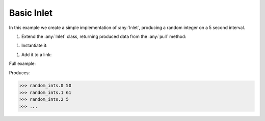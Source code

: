 Basic Inlet
------------

.. container:: tutorial-block

    In this example we create a simple implementation of :any:`Inlet`, producing a random integer on a 5 second interval.

    #. Extend the :any:`Inlet` class, returning produced data from the :any:`pull` method:

    .. rst-class:: highlight-small
    .. literalinclude:: ../../examples/basic_inlet.py
        :language: python
        :lines: 8-11

    #. Instantiate it:

    .. rst-class:: highlight-small
    .. literalinclude:: ../../examples/basic_inlet.py
        :language: python
        :lines: 14

    #. Add it to a link:

    .. rst-class:: highlight-small
    .. literalinclude:: ../../examples/basic_inlet.py
        :language: python
        :lines: 18-21

    Full example:

    .. literalinclude:: ../../examples/basic_inlet.py
        :language: python

    Produces:

    .. rst-class:: highlight-small
    .. code-block:: python

        >>> random_ints.0 50
        >>> random_ints.1 61
        >>> random_ints.2 5
        >>> ...